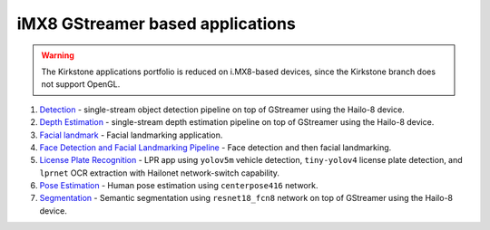 
iMX8 GStreamer based applications
=================================

.. warning:: The Kirkstone applications portfolio is reduced on i.MX8-based devices, since the Kirkstone branch does not support OpenGL.

#. `Detection <detection/README.rst>`_ - single-stream object detection pipeline on top of GStreamer using the Hailo-8 device.
#. `Depth Estimation <depth_estimation/README.rst>`_ - single-stream depth estimation pipeline on top of GStreamer using the Hailo-8 device.
#. `Facial landmark <facial_landmarks/README.rst>`_ - Facial landmarking application.
#. `Face Detection and Facial Landmarking Pipeline <cascading_networks/README.rst>`_ - Face detection and then facial landmarking.
#. `License Plate Recognition <license_plate_recognition/README.rst>`_ - LPR app using ``yolov5m`` vehicle detection, ``tiny-yolov4`` license plate detection, and ``lprnet`` OCR extraction with Hailonet network-switch capability.
#. `Pose Estimation <pose_estimation/README.rst>`_ - Human pose estimation using ``centerpose416`` network.
#. `Segmentation <segmentation/README.rst>`_ - Semantic segmentation using ``resnet18_fcn8`` network on top of GStreamer using the Hailo-8 device.
